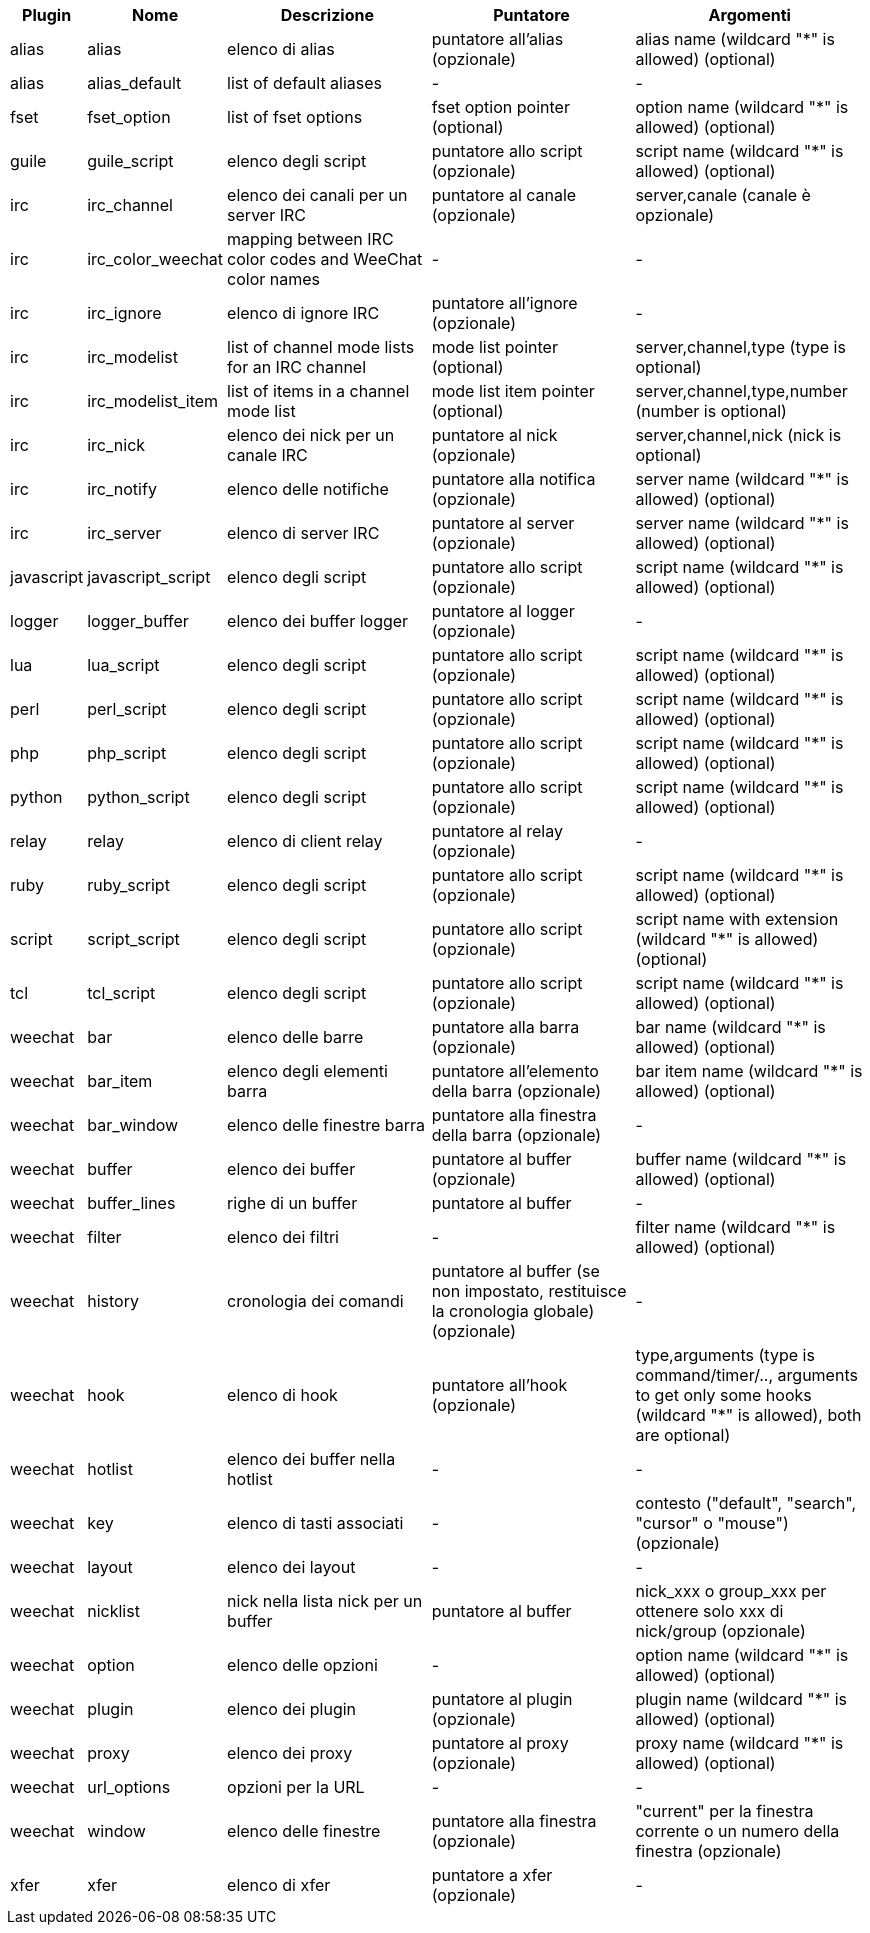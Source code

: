 //
// This file is auto-generated by script docgen.py.
// DO NOT EDIT BY HAND!
//
[width="100%",cols="^1,^2,5,5,5",options="header"]
|===
| Plugin | Nome | Descrizione | Puntatore | Argomenti

| alias | alias | elenco di alias | puntatore all'alias (opzionale) | alias name (wildcard "*" is allowed) (optional)

| alias | alias_default | list of default aliases | - | -

| fset | fset_option | list of fset options | fset option pointer (optional) | option name (wildcard "*" is allowed) (optional)

| guile | guile_script | elenco degli script | puntatore allo script (opzionale) | script name (wildcard "*" is allowed) (optional)

| irc | irc_channel | elenco dei canali per un server IRC | puntatore al canale (opzionale) | server,canale (canale è opzionale)

| irc | irc_color_weechat | mapping between IRC color codes and WeeChat color names | - | -

| irc | irc_ignore | elenco di ignore IRC | puntatore all'ignore (opzionale) | -

| irc | irc_modelist | list of channel mode lists for an IRC channel | mode list pointer (optional) | server,channel,type (type is optional)

| irc | irc_modelist_item | list of items in a channel mode list | mode list item pointer (optional) | server,channel,type,number (number is optional)

| irc | irc_nick | elenco dei nick per un canale IRC | puntatore al nick (opzionale) | server,channel,nick (nick is optional)

| irc | irc_notify | elenco delle notifiche | puntatore alla notifica (opzionale) | server name (wildcard "*" is allowed) (optional)

| irc | irc_server | elenco di server IRC | puntatore al server (opzionale) | server name (wildcard "*" is allowed) (optional)

| javascript | javascript_script | elenco degli script | puntatore allo script (opzionale) | script name (wildcard "*" is allowed) (optional)

| logger | logger_buffer | elenco dei buffer logger | puntatore al logger (opzionale) | -

| lua | lua_script | elenco degli script | puntatore allo script (opzionale) | script name (wildcard "*" is allowed) (optional)

| perl | perl_script | elenco degli script | puntatore allo script (opzionale) | script name (wildcard "*" is allowed) (optional)

| php | php_script | elenco degli script | puntatore allo script (opzionale) | script name (wildcard "*" is allowed) (optional)

| python | python_script | elenco degli script | puntatore allo script (opzionale) | script name (wildcard "*" is allowed) (optional)

| relay | relay | elenco di client relay | puntatore al relay (opzionale) | -

| ruby | ruby_script | elenco degli script | puntatore allo script (opzionale) | script name (wildcard "*" is allowed) (optional)

| script | script_script | elenco degli script | puntatore allo script (opzionale) | script name with extension (wildcard "*" is allowed) (optional)

| tcl | tcl_script | elenco degli script | puntatore allo script (opzionale) | script name (wildcard "*" is allowed) (optional)

| weechat | bar | elenco delle barre | puntatore alla barra (opzionale) | bar name (wildcard "*" is allowed) (optional)

| weechat | bar_item | elenco degli elementi barra | puntatore all'elemento della barra (opzionale) | bar item name (wildcard "*" is allowed) (optional)

| weechat | bar_window | elenco delle finestre barra | puntatore alla finestra della barra (opzionale) | -

| weechat | buffer | elenco dei buffer | puntatore al buffer (opzionale) | buffer name (wildcard "*" is allowed) (optional)

| weechat | buffer_lines | righe di un buffer | puntatore al buffer | -

| weechat | filter | elenco dei filtri | - | filter name (wildcard "*" is allowed) (optional)

| weechat | history | cronologia dei comandi | puntatore al buffer (se non impostato, restituisce la cronologia globale) (opzionale) | -

| weechat | hook | elenco di hook | puntatore all'hook (opzionale) | type,arguments (type is command/timer/.., arguments to get only some hooks (wildcard "*" is allowed), both are optional)

| weechat | hotlist | elenco dei buffer nella hotlist | - | -

| weechat | key | elenco di tasti associati | - | contesto ("default", "search", "cursor" o "mouse") (opzionale)

| weechat | layout | elenco dei layout | - | -

| weechat | nicklist | nick nella lista nick per un buffer | puntatore al buffer | nick_xxx o group_xxx per ottenere solo xxx di nick/group (opzionale)

| weechat | option | elenco delle opzioni | - | option name (wildcard "*" is allowed) (optional)

| weechat | plugin | elenco dei plugin | puntatore al plugin (opzionale) | plugin name (wildcard "*" is allowed) (optional)

| weechat | proxy | elenco dei proxy | puntatore al proxy (opzionale) | proxy name (wildcard "*" is allowed) (optional)

| weechat | url_options | opzioni per la URL | - | -

| weechat | window | elenco delle finestre | puntatore alla finestra (opzionale) | "current" per la finestra corrente o un numero della finestra (opzionale)

| xfer | xfer | elenco di xfer | puntatore a xfer (opzionale) | -

|===
